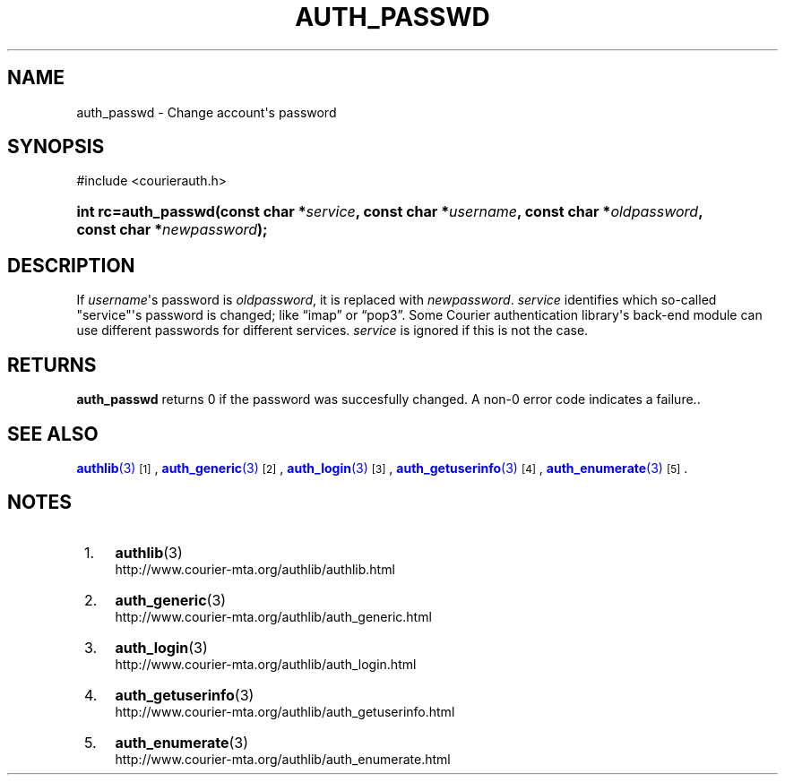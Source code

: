 '\" t
.\"  <!-- Copyright 2004 Double Precision, Inc.  See COPYING for -->
.\"  <!-- distribution information. -->
.\"     Title: auth_passwd
.\"    Author: [FIXME: author] [see http://docbook.sf.net/el/author]
.\" Generator: DocBook XSL Stylesheets v1.78.1 <http://docbook.sf.net/>
.\"      Date: 06/20/2015
.\"    Manual: Double Precision, Inc.
.\"    Source: Double Precision, Inc.
.\"  Language: English
.\"
.TH "AUTH_PASSWD" "3" "06/20/2015" "Double Precision, Inc." "Double Precision, Inc."
.\" -----------------------------------------------------------------
.\" * Define some portability stuff
.\" -----------------------------------------------------------------
.\" ~~~~~~~~~~~~~~~~~~~~~~~~~~~~~~~~~~~~~~~~~~~~~~~~~~~~~~~~~~~~~~~~~
.\" http://bugs.debian.org/507673
.\" http://lists.gnu.org/archive/html/groff/2009-02/msg00013.html
.\" ~~~~~~~~~~~~~~~~~~~~~~~~~~~~~~~~~~~~~~~~~~~~~~~~~~~~~~~~~~~~~~~~~
.ie \n(.g .ds Aq \(aq
.el       .ds Aq '
.\" -----------------------------------------------------------------
.\" * set default formatting
.\" -----------------------------------------------------------------
.\" disable hyphenation
.nh
.\" disable justification (adjust text to left margin only)
.ad l
.\" -----------------------------------------------------------------
.\" * MAIN CONTENT STARTS HERE *
.\" -----------------------------------------------------------------
.SH "NAME"
auth_passwd \- Change account\*(Aqs password
.SH "SYNOPSIS"
.sp
.nf
#include <courierauth\&.h>
.fi
.HP \w'int\ rc=auth_passwd('u
.BI "int rc=auth_passwd(const\ char\ *" "service" ", const\ char\ *" "username" ", const\ char\ *" "oldpassword" ", const\ char\ *" "newpassword" ");"
.SH "DESCRIPTION"
.PP
If
\fIusername\fR\*(Aqs password is
\fIoldpassword\fR, it is replaced with
\fInewpassword\fR\&.
\fIservice\fR
identifies which so\-called "service"\*(Aqs password is changed; like
\(lqimap\(rq
or
\(lqpop3\(rq\&. Some Courier authentication library\*(Aqs back\-end module can use different passwords for different services\&.
\fIservice\fR
is ignored if this is not the case\&.
.SH "RETURNS"
.PP
\fBauth_passwd\fR
returns 0 if the password was succesfully changed\&. A non\-0 error code indicates a failure\&.\&.
.SH "SEE ALSO"
.PP
\m[blue]\fB\fBauthlib\fR(3)\fR\m[]\&\s-2\u[1]\d\s+2,
\m[blue]\fB\fBauth_generic\fR(3)\fR\m[]\&\s-2\u[2]\d\s+2,
\m[blue]\fB\fBauth_login\fR(3)\fR\m[]\&\s-2\u[3]\d\s+2,
\m[blue]\fB\fBauth_getuserinfo\fR(3)\fR\m[]\&\s-2\u[4]\d\s+2,
\m[blue]\fB\fBauth_enumerate\fR(3)\fR\m[]\&\s-2\u[5]\d\s+2\&.
.SH "NOTES"
.IP " 1." 4
\fBauthlib\fR(3)
.RS 4
\%http://www.courier-mta.org/authlib/authlib.html
.RE
.IP " 2." 4
\fBauth_generic\fR(3)
.RS 4
\%http://www.courier-mta.org/authlib/auth_generic.html
.RE
.IP " 3." 4
\fBauth_login\fR(3)
.RS 4
\%http://www.courier-mta.org/authlib/auth_login.html
.RE
.IP " 4." 4
\fBauth_getuserinfo\fR(3)
.RS 4
\%http://www.courier-mta.org/authlib/auth_getuserinfo.html
.RE
.IP " 5." 4
\fBauth_enumerate\fR(3)
.RS 4
\%http://www.courier-mta.org/authlib/auth_enumerate.html
.RE
